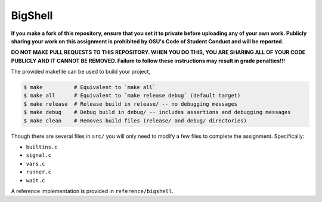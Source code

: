 BigShell
========

**If you make a fork of this repository, ensure that you set it to private before uploading any of your own work. Publicly sharing your work on this assignment is prohibited by OSU's Code of Student Conduct and will be reported.**

**DO NOT MAKE PULL REQUESTS TO THIS REPOSITORY. WHEN YOU DO THIS, YOU ARE SHARING ALL OF YOUR CODE PUBLICLY AND IT CANNOT BE REMOVED. Failure to follow these instructions may result in grade penalties!!!**

The provided makefile can be used to build your project,
 
.. code-block:: console

   $ make          # Equivalent to `make all`
   $ make all      # Equivalent to `make release debug` (default target)
   $ make release  # Release build in release/ -- no debugging messages
   $ make debug    # Debug build in debug/ -- includes assertions and debugging messages
   $ make clean    # Removes build files (release/ and debug/ directories)

Though there are several files in ``src/`` you will only need to modify a few files to complete the assignment. Specifically:

* ``builtins.c``
* ``signal.c``
* ``vars.c``
* ``runner.c``
* ``wait.c``

A reference implementation is provided in ``reference/bigshell``.
